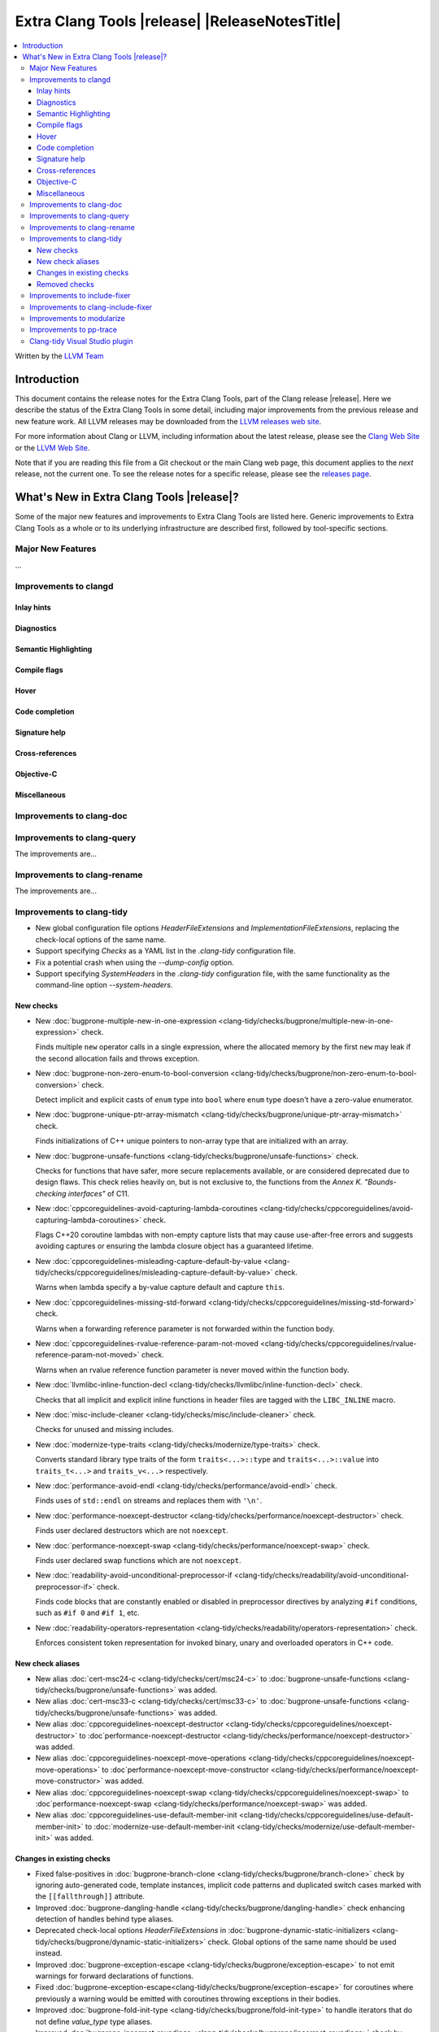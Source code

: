 ====================================================
Extra Clang Tools |release| |ReleaseNotesTitle|
====================================================

.. contents::
   :local:
   :depth: 3

Written by the `LLVM Team <https://llvm.org/>`_

.. only:: PreRelease

  .. warning::
     These are in-progress notes for the upcoming Extra Clang Tools |version| release.
     Release notes for previous releases can be found on
     `the Download Page <https://releases.llvm.org/download.html>`_.

Introduction
============

This document contains the release notes for the Extra Clang Tools, part of the
Clang release |release|. Here we describe the status of the Extra Clang Tools in
some detail, including major improvements from the previous release and new
feature work. All LLVM releases may be downloaded from the `LLVM releases web
site <https://llvm.org/releases/>`_.

For more information about Clang or LLVM, including information about
the latest release, please see the `Clang Web Site <https://clang.llvm.org>`_ or
the `LLVM Web Site <https://llvm.org>`_.

Note that if you are reading this file from a Git checkout or the
main Clang web page, this document applies to the *next* release, not
the current one. To see the release notes for a specific release, please
see the `releases page <https://llvm.org/releases/>`_.

What's New in Extra Clang Tools |release|?
==========================================

Some of the major new features and improvements to Extra Clang Tools are listed
here. Generic improvements to Extra Clang Tools as a whole or to its underlying
infrastructure are described first, followed by tool-specific sections.

Major New Features
------------------

...

Improvements to clangd
----------------------

Inlay hints
^^^^^^^^^^^

Diagnostics
^^^^^^^^^^^

Semantic Highlighting
^^^^^^^^^^^^^^^^^^^^^

Compile flags
^^^^^^^^^^^^^

Hover
^^^^^

Code completion
^^^^^^^^^^^^^^^

Signature help
^^^^^^^^^^^^^^

Cross-references
^^^^^^^^^^^^^^^^

Objective-C
^^^^^^^^^^^

Miscellaneous
^^^^^^^^^^^^^

Improvements to clang-doc
-------------------------

Improvements to clang-query
---------------------------

The improvements are...

Improvements to clang-rename
----------------------------

The improvements are...

Improvements to clang-tidy
--------------------------

- New global configuration file options `HeaderFileExtensions` and
  `ImplementationFileExtensions`, replacing the check-local options of the
  same name.

- Support specifying `Checks` as a YAML list in the `.clang-tidy` configuration
  file.

- Fix a potential crash when using the `--dump-config` option.

- Support specifying `SystemHeaders` in the `.clang-tidy` configuration file,
  with the same functionality as the command-line option `--system-headers`.

New checks
^^^^^^^^^^

- New :doc:`bugprone-multiple-new-in-one-expression
  <clang-tidy/checks/bugprone/multiple-new-in-one-expression>` check.

  Finds multiple ``new`` operator calls in a single expression, where the allocated
  memory by the first ``new`` may leak if the second allocation fails and throws exception.

- New :doc:`bugprone-non-zero-enum-to-bool-conversion
  <clang-tidy/checks/bugprone/non-zero-enum-to-bool-conversion>` check.

  Detect implicit and explicit casts of ``enum`` type into ``bool`` where ``enum`` type
  doesn't have a zero-value enumerator.

- New :doc:`bugprone-unique-ptr-array-mismatch
  <clang-tidy/checks/bugprone/unique-ptr-array-mismatch>` check.

  Finds initializations of C++ unique pointers to non-array type that are
  initialized with an array.

- New :doc:`bugprone-unsafe-functions
  <clang-tidy/checks/bugprone/unsafe-functions>` check.

  Checks for functions that have safer, more secure replacements available, or
  are considered deprecated due to design flaws.
  This check relies heavily on, but is not exclusive to, the functions from
  the *Annex K. "Bounds-checking interfaces"* of C11.

- New :doc:`cppcoreguidelines-avoid-capturing-lambda-coroutines
  <clang-tidy/checks/cppcoreguidelines/avoid-capturing-lambda-coroutines>` check.

  Flags C++20 coroutine lambdas with non-empty capture lists that may cause
  use-after-free errors and suggests avoiding captures or ensuring the lambda
  closure object has a guaranteed lifetime.

- New :doc:`cppcoreguidelines-misleading-capture-default-by-value
  <clang-tidy/checks/cppcoreguidelines/misleading-capture-default-by-value>` check.

  Warns when lambda specify a by-value capture default and capture ``this``.

- New :doc:`cppcoreguidelines-missing-std-forward
  <clang-tidy/checks/cppcoreguidelines/missing-std-forward>` check.

  Warns when a forwarding reference parameter is not forwarded within the
  function body.

- New :doc:`cppcoreguidelines-rvalue-reference-param-not-moved
  <clang-tidy/checks/cppcoreguidelines/rvalue-reference-param-not-moved>` check.

  Warns when an rvalue reference function parameter is never moved within
  the function body.

- New :doc:`llvmlibc-inline-function-decl
  <clang-tidy/checks/llvmlibc/inline-function-decl>` check.

  Checks that all implicit and explicit inline functions in header files are
  tagged with the ``LIBC_INLINE`` macro.

- New :doc:`misc-include-cleaner
  <clang-tidy/checks/misc/include-cleaner>` check.

  Checks for unused and missing includes.

- New :doc:`modernize-type-traits
  <clang-tidy/checks/modernize/type-traits>` check.

  Converts standard library type traits of the form ``traits<...>::type`` and
  ``traits<...>::value`` into ``traits_t<...>`` and ``traits_v<...>`` respectively.

- New :doc:`performance-avoid-endl
  <clang-tidy/checks/performance/avoid-endl>` check.

  Finds uses of ``std::endl`` on streams and replaces them with ``'\n'``.

- New :doc:`performance-noexcept-destructor
  <clang-tidy/checks/performance/noexcept-destructor>` check.

  Finds user declared destructors which are not ``noexcept``.

- New :doc:`performance-noexcept-swap
  <clang-tidy/checks/performance/noexcept-swap>` check.

  Finds user declared swap functions which are not ``noexcept``.

- New :doc:`readability-avoid-unconditional-preprocessor-if
  <clang-tidy/checks/readability/avoid-unconditional-preprocessor-if>` check.

  Finds code blocks that are constantly enabled or disabled in preprocessor
  directives by analyzing ``#if`` conditions, such as ``#if 0`` and
  ``#if 1``, etc.

- New :doc:`readability-operators-representation
  <clang-tidy/checks/readability/operators-representation>` check.

  Enforces consistent token representation for invoked binary, unary and
  overloaded operators in C++ code.

New check aliases
^^^^^^^^^^^^^^^^^

- New alias :doc:`cert-msc24-c
  <clang-tidy/checks/cert/msc24-c>` to :doc:`bugprone-unsafe-functions
  <clang-tidy/checks/bugprone/unsafe-functions>` was added.

- New alias :doc:`cert-msc33-c
  <clang-tidy/checks/cert/msc33-c>` to :doc:`bugprone-unsafe-functions
  <clang-tidy/checks/bugprone/unsafe-functions>` was added.

- New alias :doc:`cppcoreguidelines-noexcept-destructor
  <clang-tidy/checks/cppcoreguidelines/noexcept-destructor>` to
  :doc`performance-noexcept-destructor
  <clang-tidy/checks/performance/noexcept-destructor>` was added.

- New alias :doc:`cppcoreguidelines-noexcept-move-operations
  <clang-tidy/checks/cppcoreguidelines/noexcept-move-operations>` to
  :doc`performance-noexcept-move-constructor
  <clang-tidy/checks/performance/noexcept-move-constructor>` was added.

- New alias :doc:`cppcoreguidelines-noexcept-swap
  <clang-tidy/checks/cppcoreguidelines/noexcept-swap>` to
  :doc`performance-noexcept-swap
  <clang-tidy/checks/performance/noexcept-swap>` was added.

- New alias :doc:`cppcoreguidelines-use-default-member-init
  <clang-tidy/checks/cppcoreguidelines/use-default-member-init>` to
  :doc:`modernize-use-default-member-init
  <clang-tidy/checks/modernize/use-default-member-init>` was added.

Changes in existing checks
^^^^^^^^^^^^^^^^^^^^^^^^^^

- Fixed false-positives in :doc:`bugprone-branch-clone
  <clang-tidy/checks/bugprone/branch-clone>` check by ignoring auto-generated
  code, template instances, implicit code patterns and duplicated switch cases
  marked with the ``[[fallthrough]]`` attribute.

- Improved :doc:`bugprone-dangling-handle
  <clang-tidy/checks/bugprone/dangling-handle>` check enhancing detection of
  handles behind type aliases.

- Deprecated check-local options `HeaderFileExtensions`
  in :doc:`bugprone-dynamic-static-initializers
  <clang-tidy/checks/bugprone/dynamic-static-initializers>` check.
  Global options of the same name should be used instead.

- Improved :doc:`bugprone-exception-escape
  <clang-tidy/checks/bugprone/exception-escape>` to not emit warnings for
  forward declarations of functions.

- Fixed :doc:`bugprone-exception-escape<clang-tidy/checks/bugprone/exception-escape>`
  for coroutines where previously a warning would be emitted with coroutines
  throwing exceptions in their bodies.

- Improved :doc:`bugprone-fold-init-type
  <clang-tidy/checks/bugprone/fold-init-type>` to handle iterators that do not
  define `value_type` type aliases.

- Improved :doc:`bugprone-incorrect-roundings
  <clang-tidy/checks/bugprone/incorrect-roundings>` check by adding support for
  other floating point representations in float constant like ``0.5L``.

- Improved the performance of the :doc:`bugprone-reserved-identifier
  <clang-tidy/checks/bugprone/reserved-identifier>` check through optimizations.

- Deprecated check-local options `HeaderFileExtensions` and `ImplementationFileExtensions`
  in :doc:`bugprone-suspicious-include
  <clang-tidy/checks/bugprone/suspicious-include>` check.
  Global options of the same name should be used instead.

- Improved :doc:`bugprone-too-small-loop-variable
  <clang-tidy/checks/bugprone/too-small-loop-variable>` check. Basic support
  for bit-field and integer members as a loop variable or upper limit were added.

- Improved :doc:`bugprone-unchecked-optional-access
  <clang-tidy/checks/bugprone/unchecked-optional-access>` check to properly handle calls
  to ``std::forward``.

- Extend :doc:`bugprone-unused-return-value
  <clang-tidy/checks/bugprone/unused-return-value>` check to check for all functions
  with specified return types using the ``CheckedReturnTypes`` option.

- Improved :doc:`bugprone-use-after-move
  <clang-tidy/checks/bugprone/use-after-move>` check. Detect uses and moves in
  constructor initializers. Correctly handle constructor arguments as being
  sequenced when constructor call is written as list-initialization. Understand
  that there is a sequence point between designated initializers.

- Deprecated :doc:`cert-dcl21-cpp
  <clang-tidy/checks/cert/dcl21-cpp>` check.

- Deprecated C.48 enforcement from :doc:`cppcoreguidelines-prefer-member-initializer
  <clang-tidy/checks/cppcoreguidelines/prefer-member-initializer>`. Please use
  :doc:`cppcoreguidelines-use-default-member-init
  <clang-tidy/checks/cppcoreguidelines/use-default-member-init>` instead.

- Fixed a false positive in :doc:`cppcoreguidelines-slicing
  <clang-tidy/checks/cppcoreguidelines/slicing>` check when warning would be
  emitted in constructor for virtual base class initialization.

- Deprecated check-local options `HeaderFileExtensions`
  in :doc:`google-build-namespaces
  <clang-tidy/checks/google/build-namespaces>` check.
  Global options of the same name should be used instead.

- Deprecated check-local options `HeaderFileExtensions`
  in :doc:`google-global-names-in-headers
  <clang-tidy/checks/google/global-names-in-headers>` check.
  Global options of the same name should be used instead.

- Fixed an issue in :doc:`google-readability-avoid-underscore-in-googletest-name
  <clang-tidy/checks/google/readability-avoid-underscore-in-googletest-name>` when using
  ``DISABLED_`` in the test suite name.

- Deprecated check-local options `HeaderFileExtensions`
  in :doc:`llvm-header-guard
  <clang-tidy/checks/llvm/header-guard>` check.
  Global options of the same name should be used instead.

- Improved the performance of the :doc:`misc-confusable-identifiers
  <clang-tidy/checks/misc/confusable-identifiers>` check through optimizations.

- Deprecated check-local options `HeaderFileExtensions`
  in :doc:`misc-definitions-in-headers
  <clang-tidy/checks/misc/definitions-in-headers>` check.
  Global options of the same name should be used instead.

- Fixed false positive in :doc:`misc-definitions-in-headers
  <clang-tidy/checks/misc/definitions-in-headers>` to avoid warning on
  declarations inside anonymous namespaces.

- Improved :doc:`misc-unused-parameters
  <clang-tidy/checks/misc/unused-parameters>` check with new `IgnoreVirtual`
  option to optionally ignore virtual methods.

- Deprecated check-local options `HeaderFileExtensions`
  in :doc:`misc-unused-using-decls
  <clang-tidy/checks/misc/unused-using-decls>` check.
  Global options of the same name should be used instead.

- Improved :doc:`modernize-concat-nested-namespaces
  <clang-tidy/checks/modernize/concat-nested-namespaces>` to fix incorrect fixes when
  using macro between namespace declarations, to fix false positive when using namespace
  with attributes and to support nested inline namespace introduced in c++20.

- Fixed an issue in `modernize-loop-convert
  <clang-tidy/checks/modernize/modernize-loop-convert>` generating wrong code
  when using structured bindings.

- In :doc:`modernize-use-default-member-init
  <clang-tidy/checks/modernize/use-default-member-init>` count template
  constructors toward hand written constructors so that they are skipped if more
  than one exists.

- Fixed crash in :doc:`modernize-use-default-member-init
  <clang-tidy/checks/modernize/use-default-member-init>` with array members which
  are value initialized.

- Fixed false positive in :doc:`modernize-use-equals-default
  <clang-tidy/checks/modernize/use-equals-default>` check for special member
  functions containing macros or preprocessor directives, and out-of-line special
  member functions in unions.

- Improved :doc:`modernize-use-override
  <clang-tidy/checks/modernize/use-override>` check with new
  `IgnoreTemplateInstantiations` option to optionally ignore virtual function
  overrides that are part of template instantiations.

- Improved :doc:`performance-no-automatic-move
  <clang-tidy/checks/performance/no-automatic-move>`: warn on ``const &&``
  constructors.

- Fixed a false positive in :doc:`performance-no-automatic-move
  <clang-tidy/checks/performance/no-automatic-move>` when warning would be
  emitted for a const local variable to which NRVO is applied.

- Fixed an issue in the :doc:`performance-noexcept-move-constructor
  <clang-tidy/checks/performance/noexcept-move-constructor>` checker that was causing
  false-positives when the move constructor or move assign operator were defaulted.

- Improved :doc:`readability-container-data-pointer
  <clang-tidy/checks/readability/container-data-pointer>` check with new
  `IgnoredContainers` option to ignore some containers.

- Fixed a false positive in :doc:`readability-container-size-empty
  <clang-tidy/checks/readability/container-size-empty>` check when comparing
  ``std::array`` objects to default constructed ones. The behavior for this and
  other relevant classes can now be configured with a new option.

- Fixed reading `HungarianNotation.CString.*` options in
  :doc:`readability-identifier-naming
  <clang-tidy/checks/readability/identifier-naming>` check.

- Renamed `HungarianNotation.CString` options `CharPrinter` and
  `WideCharPrinter` to `CharPointer` and `WideCharPointer` respectively in
  :doc:`readability-identifier-naming
  <clang-tidy/checks/readability/identifier-naming>` check.

- Updated the Hungarian prefixes for enums in C files to match those used in C++
  files for improved readability, as checked by :doc:`readability-identifier-naming
  <clang-tidy/checks/readability/identifier-naming>`. To preserve the previous
  behavior of using `i` as the prefix for enum tags, set the `EnumConstantPrefix`
  option to `i` instead of using `EnumConstantHungarianPrefix`.

- Fixed a hungarian notation issue in :doc:`readability-identifier-naming
  <clang-tidy/checks/readability/identifier-naming>` which failed to indicate
  the number of asterisks.

- Fixed an issue in :doc:`readability-identifier-naming
  <clang-tidy/checks/readability/identifier-naming>` when specifying an empty
  string for ``Prefix`` or ``Suffix`` options could result in the style not
  being used.

- Improved the performance of the :doc:`readability-identifier-naming
  <clang-tidy/checks/readability/identifier-naming>` check through optimizations.

- Fixed a false positive in :doc:`readability-implicit-bool-conversion
  <clang-tidy/checks/readability/implicit-bool-conversion>` check warning would
  be unnecessarily emitted for explicit cast using direct list initialization.

- Added support to optionally ignore user-defined literals in
  :doc:`readability-magic-numbers<clang-tidy/checks/readability/magic-numbers>`.

- Improved :doc:`readability-magic-numbers
  <clang-tidy/checks/readability/magic-numbers>` check, now allows for
  magic numbers in type aliases such as ``using`` and ``typedef`` declarations if
  the new ``IgnoreTypeAliases`` option is set to true.

- Fixed a false positive in :doc:`readability-misleading-indentation
  <clang-tidy/checks/readability/misleading-indentation>` check when warning would
  be unnecessarily emitted for template dependent ``if constexpr``.

- Fixed a false positive in :doc:`readability-named-parameter
  <clang-tidy/checks/readability/named-parameter>` for defaulted out-of-line
  special member functions.

- Fixed incorrect fixes in :doc:`readability-redundant-declaration
  <clang-tidy/checks/readability/redundant-declaration>` check when linkage
  (like ``extern "C"``) is explicitly specified.

- Improved :doc:`readability-redundant-string-cstr
  <clang-tidy/checks/readability/redundant-string-cstr>` check to recognise
  unnecessary ``std::string::c_str()`` and ``std::string::data()`` calls in
  arguments to ``std::print``, ``std::format`` or other functions listed in
  the ``StringParameterFunction`` check option.

- Improved :doc:`readability-static-accessed-through-instance
  <clang-tidy/checks/readability/static-accessed-through-instance>` check to
  support unscoped enumerations through instances and fixed usage of anonymous
  structs or classes.

Removed checks
^^^^^^^^^^^^^^

Improvements to include-fixer
-----------------------------

The improvements are...

Improvements to clang-include-fixer
-----------------------------------

The improvements are...

Improvements to modularize
--------------------------

The improvements are...

Improvements to pp-trace
------------------------

Clang-tidy Visual Studio plugin
-------------------------------
